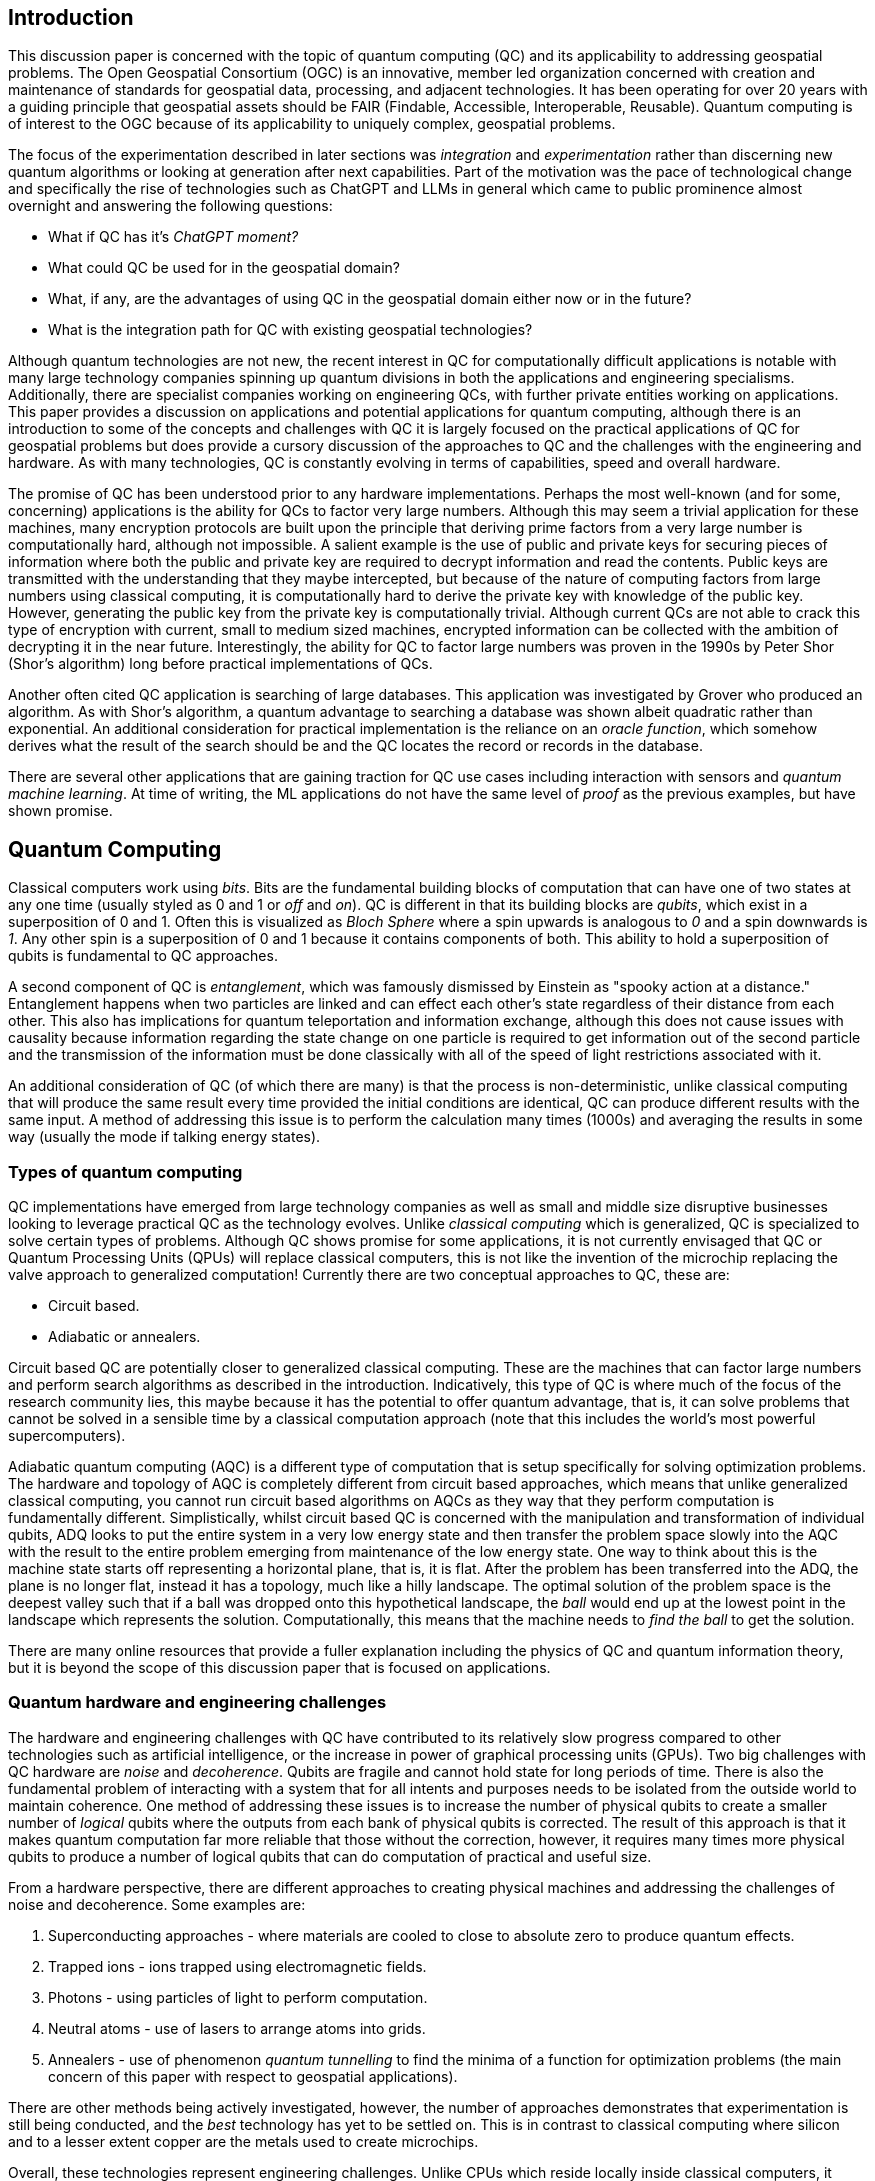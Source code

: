== Introduction

This discussion paper is concerned with the topic of quantum computing (QC) and its applicability to addressing geospatial problems. The Open Geospatial Consortium (OGC) is an innovative, member led organization concerned with creation and maintenance of standards for geospatial data, processing, and adjacent technologies. It has been operating for over 20 years with a guiding principle that geospatial assets should be FAIR (Findable, Accessible, Interoperable, Reusable). Quantum computing is of interest to the OGC because of its applicability to uniquely complex, geospatial problems. 

The focus of the experimentation described in later sections was _integration_ and _experimentation_ rather than discerning new quantum algorithms or looking at generation after next capabilities. Part of the motivation was the pace of technological change and specifically the rise of technologies such as ChatGPT and LLMs in general which came to public prominence almost overnight and answering the following questions:

* What if QC has it's _ChatGPT moment?_ 
* What could QC be used for in the geospatial domain?  
* What, if any, are the advantages of using QC in the geospatial domain either now or in the future?
* What is the integration path for QC with existing geospatial technologies? 

Although quantum technologies are not new, the recent interest in QC for computationally difficult applications is notable with many large technology companies spinning up quantum divisions in both the applications and engineering specialisms. Additionally, there are specialist companies working on engineering QCs, with further private entities working on applications. This paper provides a discussion on applications and potential applications for quantum computing, although there is an introduction to some of the concepts and challenges with QC it is largely focused on the practical applications of QC for geospatial problems but does provide a cursory discussion of the approaches to QC and the challenges with the engineering and hardware. As with many technologies, QC is constantly evolving in terms of capabilities, speed and overall hardware.

The promise of QC has been understood prior to any hardware implementations. Perhaps the most well-known (and for some, concerning) applications is the ability for QCs to factor very large numbers. Although this may seem a trivial application for these machines, many encryption protocols are built upon the principle that deriving prime factors from a very large number is computationally hard, although not impossible. A salient example is the use of public and private keys for securing pieces of information where both the public and private key are required to decrypt information and read the contents. Public keys are transmitted with the understanding that they maybe intercepted, but because of the nature of computing factors from large numbers using classical computing, it is computationally hard to derive the private key with knowledge of the public key. However, generating the public key from the private key is computationally trivial. Although current QCs are not able to crack this type of encryption with current, small to medium sized machines, encrypted information can be collected with the ambition of decrypting it in the near future. Interestingly, the ability for QC to factor large numbers was proven in the 1990s by Peter Shor (Shor's algorithm) long before practical implementations of QCs.

Another often cited QC application is searching of large databases. This application was investigated by Grover who produced an algorithm. As with Shor's algorithm, a quantum advantage to searching a database was shown albeit quadratic rather than exponential. An additional consideration for practical implementation is the reliance on an _oracle function_, which somehow derives what the result of the search should be and the QC locates the record or records in the database. 

There are several other applications that are gaining traction for QC use cases including interaction with sensors and _quantum machine learning_. At time of writing, the ML applications do not have the same level of _proof_ as the previous examples, but have shown promise.

== Quantum Computing

Classical computers work using _bits_. Bits are the fundamental building blocks of computation that can have one of two states at any one time (usually styled as 0 and 1 or _off_ and _on_). QC is different in that its building blocks are _qubits_, which exist in a superposition of 0 and 1. Often this is visualized as _Bloch Sphere_ where a spin upwards is analogous to _0_ and a spin downwards is _1_. Any other spin is a superposition of 0 and 1 because it contains components of both. This ability to hold a superposition of qubits is fundamental to QC approaches.

A second component of QC is _entanglement_, which was famously dismissed by Einstein as "spooky action at a distance." Entanglement happens when two particles are linked and can effect each other's state regardless of their distance from each other. This also has implications for quantum teleportation and information exchange, although this does not cause issues with causality because information regarding the state change on one particle is required to get information out of the second particle and the transmission of the information must be done classically with all of the speed of light restrictions associated with it.

An additional consideration of QC (of which there are many) is that the process is non-deterministic, unlike classical computing that will produce the same result every time provided the initial conditions are identical, QC can produce different results with the same input. A method of addressing this issue is to perform the calculation many times (1000s) and averaging the results in some way (usually the mode if talking energy states).

=== Types of quantum computing

QC implementations have emerged from large technology companies as well as small and middle size disruptive businesses looking to leverage practical QC as the technology evolves. Unlike _classical computing_ which is generalized, QC is specialized to solve certain types of problems. Although QC shows promise for some applications, it is not currently envisaged that QC or Quantum Processing Units (QPUs) will replace classical computers, this is not like the invention of the microchip replacing the valve approach to generalized computation! Currently there are two conceptual approaches to QC, these are:

* Circuit based.
* Adiabatic or annealers.

Circuit based QC are potentially closer to generalized classical computing. These are the machines that can factor large numbers and perform search algorithms as described in the introduction. Indicatively, this type of QC is where much of the focus of the research community lies, this maybe because it has the potential to offer quantum advantage, that is, it can solve problems that cannot be solved in a sensible time by a classical computation approach (note that this includes the world's most powerful supercomputers).

Adiabatic quantum computing (AQC) is a different type of computation that is setup specifically for solving optimization problems. The hardware and topology of AQC is completely different from circuit based approaches, which means that unlike generalized classical computing, you cannot run circuit based algorithms on AQCs as they way that they perform computation is fundamentally different. Simplistically, whilst circuit based QC is concerned with the manipulation and transformation of individual qubits, ADQ looks to put the entire system in a very low energy state and then transfer the problem space slowly into the AQC with the result to the entire problem emerging from maintenance of the low energy state. One way to think about this is the machine state starts off representing a horizontal plane, that is, it is flat. After the problem has been transferred into the ADQ, the plane is no longer flat, instead it has a topology, much like a hilly landscape. The optimal solution of the problem space is the deepest valley such that if a ball was dropped onto this hypothetical landscape, the _ball_ would end up at the lowest point in the landscape which represents the solution. Computationally, this means that the machine needs to _find the ball_ to get the solution.

There are many online resources that provide a fuller explanation including the physics of QC and quantum information theory, but it is beyond the scope of this discussion paper that is focused on applications. 

=== Quantum hardware and engineering challenges

The hardware and engineering challenges with QC have contributed to its relatively slow progress compared to other technologies such as artificial intelligence, or the increase in power of graphical processing units (GPUs). Two big challenges with QC hardware are _noise_ and _decoherence_. Qubits are fragile and cannot hold state for long periods of time. There is also the fundamental problem of interacting with a system that for all intents and purposes needs to be isolated from the outside world to maintain coherence. One method of addressing these issues is to increase the number of physical qubits to create a smaller number of _logical_ qubits where the outputs from each bank of physical qubits is corrected. The result of this approach is that it makes quantum computation far more reliable that those without the correction, however, it requires many times more physical qubits to produce a number of logical qubits that can do computation of practical and useful size.

From a hardware perspective, there are different approaches to creating physical machines and addressing the challenges of noise and decoherence. Some examples are:

. Superconducting approaches - where materials are cooled to close to absolute zero to produce quantum effects.
. Trapped ions - ions trapped using electromagnetic fields.
. Photons - using particles of light to perform computation.
. Neutral atoms - use of lasers to arrange atoms into grids.
. Annealers - use of phenomenon _quantum tunnelling_ to find the minima of a function for optimization problems (the main concern of this paper with respect to geospatial applications).

There are other methods being actively investigated, however, the number of approaches demonstrates that experimentation is still being conducted, and the _best_ technology has yet to be settled on. This is in contrast to classical computing where silicon and to a lesser extent copper are the metals used to create microchips. 

Overall, these technologies represent engineering challenges. Unlike CPUs which reside locally inside classical computers, it appears unlikely that a QPU will sit along side CPUs like GPUs do, albeit in the cloud considering the size of current quantum computers (square metres in size). The current generation of QCs are of a similar size to the early classical mainframes and therefore require infrastructure to host locally. The main method of accessing quantum computation today is to use cloud connected services.

=== Interaction with quantum computers

Creating and executing jobs for todays quantum computers is done through software development kits (SDKs). As QPU time can be expensive, the SDKs often offer a _quantum simulator_ to test code locally with the quantum output simulated via a classical computer. Some SDKs, especially for circuit based machines offer the ability to create and simulate quantum circuits. Individual qubits are tasked within the circuit to produce a result; although this is useable for the size of QCs that are available now, it will quickly become impractical with even a small number of qubits. Many of these SDKs offer the ability to call a QC with parameters to execute a known computation without having to do low-level programming, a salient example of this is with quantum annealing where the problem space is restricted to optimization problems. Some examples of SDKs are as follows:

. Qiskit - IBM - used for constructing and executing circuits.
. Cirq - Google - Python library tailored to Google's quantum machines.
. Ocean Software - used for quantum annealing on D-Wave's machines.
. Microsoft Quantum Development Kit - uses Q#, a language for expressing quantum algorithms.

There are also many more SDKs with some intending to be cross platform.

Much of the work described in this paper was conducted using the Ocean Software SDK to execute D-Wave cloud connected quantum computers.



